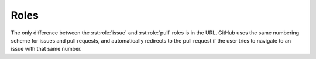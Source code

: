 ========
Roles
========

.. rst:role:: source

	Shows a link to the given source file, either on GitHub or within the Sphinx documentation.

	By default the link points to the code within the documentation,
	but can be configured to point to GitHub by setting :confval:`source_link_target` to ``'GitHub'``.

	**Example**

	.. rest-example::

		:source:`sphinx_toolbox/config.py`

		Here is the :source:`source code <sphinx_toolbox/config.py>`


.. rst:role:: issue

	Shows a link to the given issue on GitHub.

	If the issue exists, the link has a tooltip that shows the title of the issue.

	You can also reference an issue in a different repository by adding the repository name inside ``<>``.
	You'll probably want to add some text to tell the user that this issue is from a different project.

	**Example**

	.. rest-example::

		:issue:`1`

		pytest issue :issue:`7680 <pytest-dev/pytest>`


.. rst:role:: pull

	Shows a link to the given pull request on GitHub.

	If the pull requests exists, the link has a tooltip that shows the title of the pull requests.

	You can also reference a pull request in a different repository by adding the repository name inside ``<>``.
	You'll probably want to add some text to tell the user that this pull request is from a different project.

	**Example**

	.. rest-example::

		:pull:`2`

		pytest pull request :issue:`7671 <pytest-dev/pytest>`


The only difference between the :rst:role:`issue` and :rst:role:`pull` roles
is in the URL. GitHub uses the same numbering scheme for issues and
pull requests, and automatically redirects to the pull request if
the user tries to navigate to an issue with that same number.


.. rst:role:: confval

	Shows a link cross-reference to a :rst:dir:`confval`.
